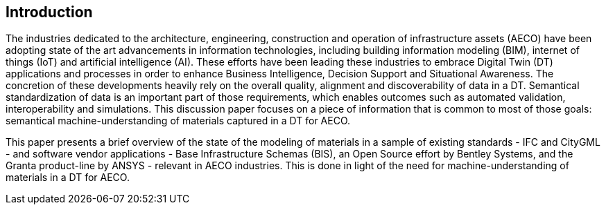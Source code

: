 
////
Preface sections must include [.preface] attribute
in order to get them placed in the preface area (and not in the main content).

Keywords specified in document preamble will display in this area
after the abstract
////

[.preface]
== Introduction

The industries dedicated to the architecture, engineering, construction and operation of infrastructure assets (AECO) have been adopting state of the art advancements in information technologies, including building information modeling (BIM), internet of things (IoT) and artificial intelligence (AI). These efforts have been leading these industries to embrace Digital Twin (DT) applications and processes in order to enhance Business Intelligence, Decision Support and Situational Awareness. The concretion of these developments heavily rely on the overall quality, alignment and discoverability of data in a DT. Semantical standardization of data is an important part of those requirements, which enables outcomes such as automated validation, interoperability and simulations. This discussion paper focuses on a piece of information that is common to most of those goals: semantical machine-understanding of materials captured in a DT for AECO.

This paper presents a brief overview of the state of the modeling of materials in a sample of existing standards - IFC and CityGML - and software vendor applications - Base Infrastructure Schemas (BIS), an Open Source effort by Bentley Systems, and the Granta product-line by ANSYS - relevant in AECO industries. This is done in light of the need for  machine-understanding of materials in a DT for AECO.